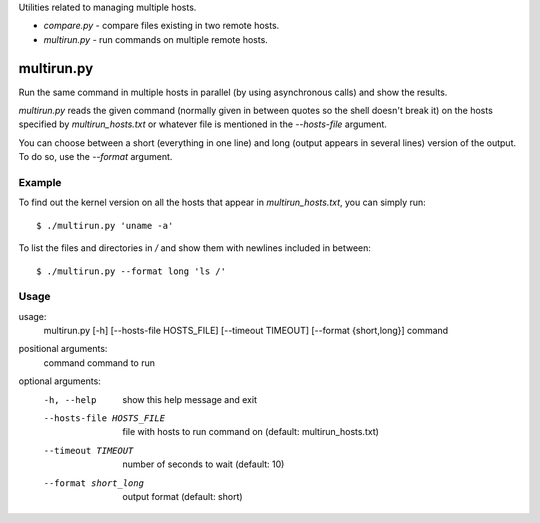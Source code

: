 Utilities related to managing multiple hosts.

* `compare.py` - compare files existing in two remote hosts.
* `multirun.py` - run commands on multiple remote hosts.

multirun.py
===========

Run the same command in multiple hosts in parallel (by using
asynchronous calls) and show the results.

`multirun.py` reads the given command (normally given in between
quotes so the shell doesn't break it) on the hosts specified by
`multirun_hosts.txt` or whatever file is mentioned in the
`--hosts-file` argument.

You can choose between a short (everything in one line) and long
(output appears in several lines) version of the output. To do so, use
the `--format` argument.

Example
-------

To find out the kernel version on all the hosts that appear in
`multirun_hosts.txt`, you can simply run::

  $ ./multirun.py 'uname -a'

To list the files and directories in `/` and show them with newlines
included in between::

  $ ./multirun.py --format long 'ls /'

Usage
-----

usage:
  multirun.py [-h] [--hosts-file HOSTS_FILE] [--timeout TIMEOUT] [--format {short,long}] command

positional arguments:
  command               command to run

optional arguments:
  -h, --help                show this help message and exit
  --hosts-file HOSTS_FILE   file with hosts to run command on (default:  multirun_hosts.txt)
  --timeout TIMEOUT         number of seconds to wait (default: 10)
  --format short_long       output format (default: short)
